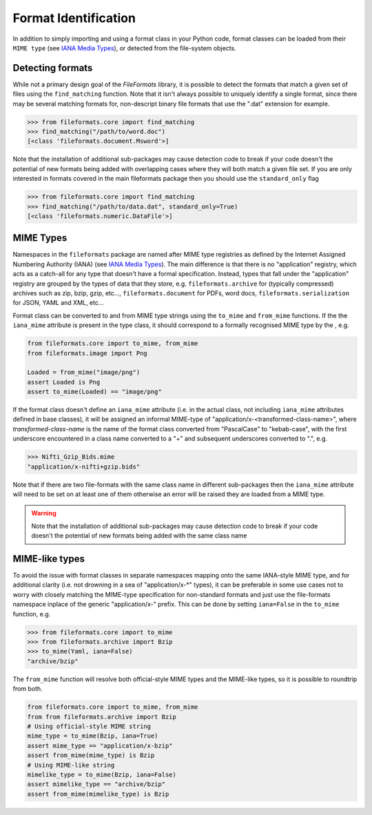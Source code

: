Format Identification
=====================

In addition to simply importing and using a format class in your Python code, format classes
can be loaded from their ``MIME type`` (see `IANA Media Types`_), or detected from the
file-system objects.


Detecting formats
-----------------

While not a primary design goal of the *FileFormats* library, it is
possible to detect the formats that match a given set of files using the ``find_matching``
function. Note that it isn't always possible to uniquely identify a single format, since
there may be several matching formats for, non-descript binary file formats that use the
".dat" extension for example.

.. code-block::

    >>> from fileformats.core import find_matching
    >>> find_matching("/path/to/word.doc")
    [<class 'fileformats.document.Msword'>]

Note that the installation of additional sub-packages may cause detection code to
break if your code doesn't the potential of new formats being added with overlapping
cases where they will both match a given file set. If you are only interested in
formats covered in the main fileformats package then you should use the ``standard_only``
flag

.. code-block::

    >>> from fileformats.core import find_matching
    >>> find_matching("/path/to/data.dat", standard_only=True)
    [<class 'fileformats.numeric.DataFile'>]


MIME Types
----------

Namespaces in the ``fileformats`` package are named after MIME type registries
as defined by the Internet Assigned Numbering Authority (IANA) (see `IANA Media Types`_).
The main difference is that there is no "application" registry, which acts as a
catch-all for any type that doesn't have a formal specification. Instead, types that
fall under the "application" registry are grouped by the types of data that they
store, e.g. ``fileformats.archive`` for (typically compressed) archives such as
zip, bzip, gzip, etc..., ``fileformats.document`` for PDFs, word docs,
``fileformats.serialization`` for JSON, YAML and XML, etc...

Format class can be converted to and from MIME type strings using the ``to_mime`` and
``from_mime`` functions. If the the ``iana_mime`` attribute
is present in the type class, it should correspond to a formally recognised MIME type
by the , e.g.

.. code-block:: python

    from fileformats.core import to_mime, from_mime
    from fileformats.image import Png

    Loaded = from_mime("image/png")
    assert Loaded is Png
    assert to_mime(Loaded) == "image/png"

If the format class doesn't define an ``iana_mime`` attribute (i.e. in the actual class,
not including ``iana_mime`` attributes defined in base classes), it will be assigned an informal
MIME-type of "application/x-<transformed-class-name>", where *transformed-class-name*
is the name of the format class converted from "PascalCase" to "kebab-case", with the
first underscore encountered in a class name converted to a "+" and subsequent underscores
converted to ".", e.g.

.. code-block::

    >>> Nifti_Gzip_Bids.mime
    "application/x-nifti+gzip.bids"

Note that if there are two file-formats with the same class name in different sub-packages
then the ``iana_mime`` attribute will need to be set on at least one of them otherwise an
error will be raised they are loaded from a MIME type.

.. warning::
    Note that the installation of additional sub-packages may cause detection code to
    break if your code doesn't the potential of new formats being added with the same
    class name



MIME-like types
---------------

To avoid the issue with format classes in separate namespaces mapping onto the same
IANA-style MIME type, and for additional clarity (i.e. not drowning in a sea of
"application/x-\*" types), it can be preferable in some use cases not to worry with
closely matching the MIME-type specification for non-standard formats and just use the
file-formats namespace inplace of the generic "application/x-" prefix. This can be done
by setting ``iana=False`` in the ``to_mime`` function, e.g.

.. code-block::

    >>> from fileformats.core import to_mime
    >>> from fileformats.archive import Bzip
    >>> to_mime(Yaml, iana=False)
    "archive/bzip"

The ``from_mime`` function will resolve both official-style MIME types and the MIME-like
types, so it is possible to roundtrip from both.

.. code-block:: python

    from fileformats.core import to_mime, from_mime
    from from fileformats.archive import Bzip
    # Using official-style MIME string
    mime_type = to_mime(Bzip, iana=True)
    assert mime_type == "application/x-bzip"
    assert from_mime(mime_type) is Bzip
    # Using MIME-like string
    mimelike_type = to_mime(Bzip, iana=False)
    assert mimelike_type == "archive/bzip"
    assert from_mime(mimelike_type) is Bzip


.. _`IANA Media Types`: https://www.iana_mime.org/assignments/media-types/media-types.xhtml

